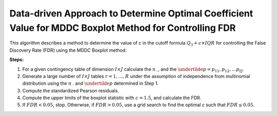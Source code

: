 .. _optimalc_alg:

Data-driven Approach to Determine Optimal Coefficient Value for MDDC Boxplot Method for Controlling FDR
=========================================================================================================

This algorithm describes a method to determine the value of `c` in the cutoff formula :math:`Q_3 + c \times IQR` for controlling the False Discovery Rate (FDR) using the MDDC Boxplot method.

**Steps:**

1. For a given contingency table of dimension :math:`I \times J` calculate the :math:`n_{\cdot \cdot}`, and the :math:`\undertilde{p} = p_{11}, p_{12}, \ldots p_{IJ}`.

2. Generate a large number of :math:`I\times J$` tables :math:`r=1,\ldots,R` under the assumption of independence from multinomial distribution using the :math:`n_{\cdot \cdot}` and :math:`\undertilde{p}` determined in Step 1.

3. Compute the standardized Pearson residuals.

4. Compute the upper limits of the boxplot statistic with :math:`c = 1.5`, and calculate the FDR.

5. If :math:`FDR < 0.05`, stop. Otherwise, if :math:`FDR > 0.05`, use a grid search to find the optimal `c` such that :math:`FDR \leq 0.05`.